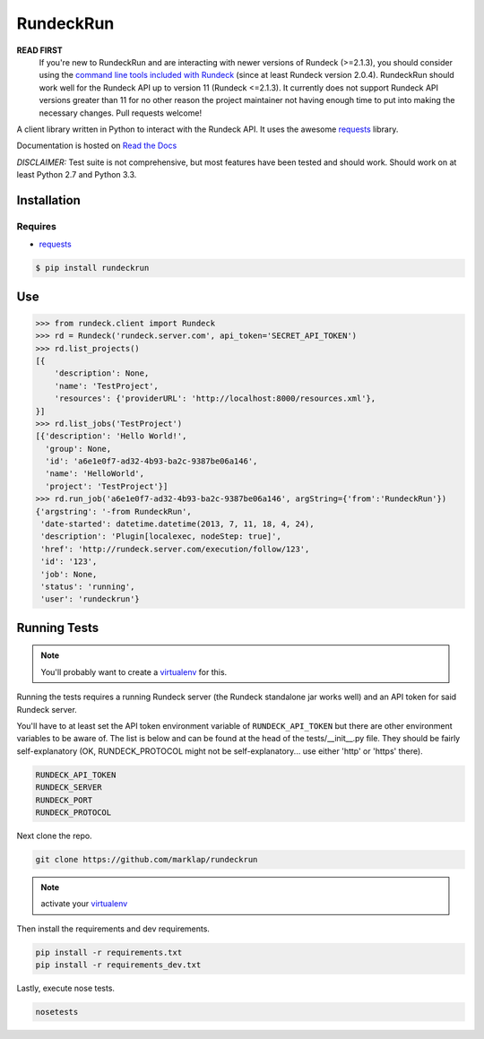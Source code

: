 RundeckRun
==========

**READ FIRST**
    If you're new to RundeckRun and are interacting with newer versions of Rundeck (>=2.1.3),
    you should consider using the `command line tools included with Rundeck
    <http://rundeck.org/docs/man1/index.html>`_ (since at least Rundeck version 2.0.4). RundeckRun
    should work well for the Rundeck API up to version 11 (Rundeck <=2.1.3). It currently does not
    support Rundeck API versions greater than 11 for no other reason the project maintainer not
    having enough time to put into making the necessary changes. Pull requests welcome!

A client library written in Python to interact with the Rundeck
API. It uses the awesome `requests`_
library.

Documentation is hosted on `Read the Docs`_

*DISCLAIMER:* Test suite is not comprehensive, but most features have been tested and should work.
Should work on at least Python 2.7 and Python 3.3.

Installation
------------

Requires
~~~~~~~~
* `requests`_

.. code-block:: bash

    $ pip install rundeckrun


Use
---

.. code-block:: pycon

    >>> from rundeck.client import Rundeck
    >>> rd = Rundeck('rundeck.server.com', api_token='SECRET_API_TOKEN')
    >>> rd.list_projects()
    [{
        'description': None,
        'name': 'TestProject',
        'resources': {'providerURL': 'http://localhost:8000/resources.xml'},
    }]
    >>> rd.list_jobs('TestProject')
    [{'description': 'Hello World!',
      'group': None,
      'id': 'a6e1e0f7-ad32-4b93-ba2c-9387be06a146',
      'name': 'HelloWorld',
      'project': 'TestProject'}]
    >>> rd.run_job('a6e1e0f7-ad32-4b93-ba2c-9387be06a146', argString={'from':'RundeckRun'})
    {'argstring': '-from RundeckRun',
     'date-started': datetime.datetime(2013, 7, 11, 18, 4, 24),
     'description': 'Plugin[localexec, nodeStep: true]',
     'href': 'http://rundeck.server.com/execution/follow/123',
     'id': '123',
     'job': None,
     'status': 'running',
     'user': 'rundeckrun'}


Running Tests
-------------

.. note:: You'll probably want to create a `virtualenv <http://www.virtualenv.org/en/latest/>`_
    for this.

Running the tests requires a running Rundeck server (the Rundeck standalone jar works well) and an
API token for said Rundeck server.

You'll have to at least set the API token environment variable of ``RUNDECK_API_TOKEN`` but there
are other environment variables to be aware of. The list is below and can be found at the head of
the tests/\_\_init\_\_.py file. They should be fairly self-explanatory (OK, RUNDECK_PROTOCOL might
not be self-explanatory... use either 'http' or 'https' there).

.. code-block:: bash

    RUNDECK_API_TOKEN
    RUNDECK_SERVER
    RUNDECK_PORT
    RUNDECK_PROTOCOL

Next clone the repo.

.. code-block:: bash

    git clone https://github.com/marklap/rundeckrun

.. note:: activate your `virtualenv <http://www.virtualenv.org/en/latest/>`_

Then install the requirements and dev requirements.

.. code-block:: bash

    pip install -r requirements.txt
    pip install -r requirements_dev.txt

Lastly, execute nose tests.

.. code-block:: bash

    nosetests

.. _requests: http://docs.python-requests.org/
.. _Read the Docs:  http://rundeckrun.readthedocs.org/
